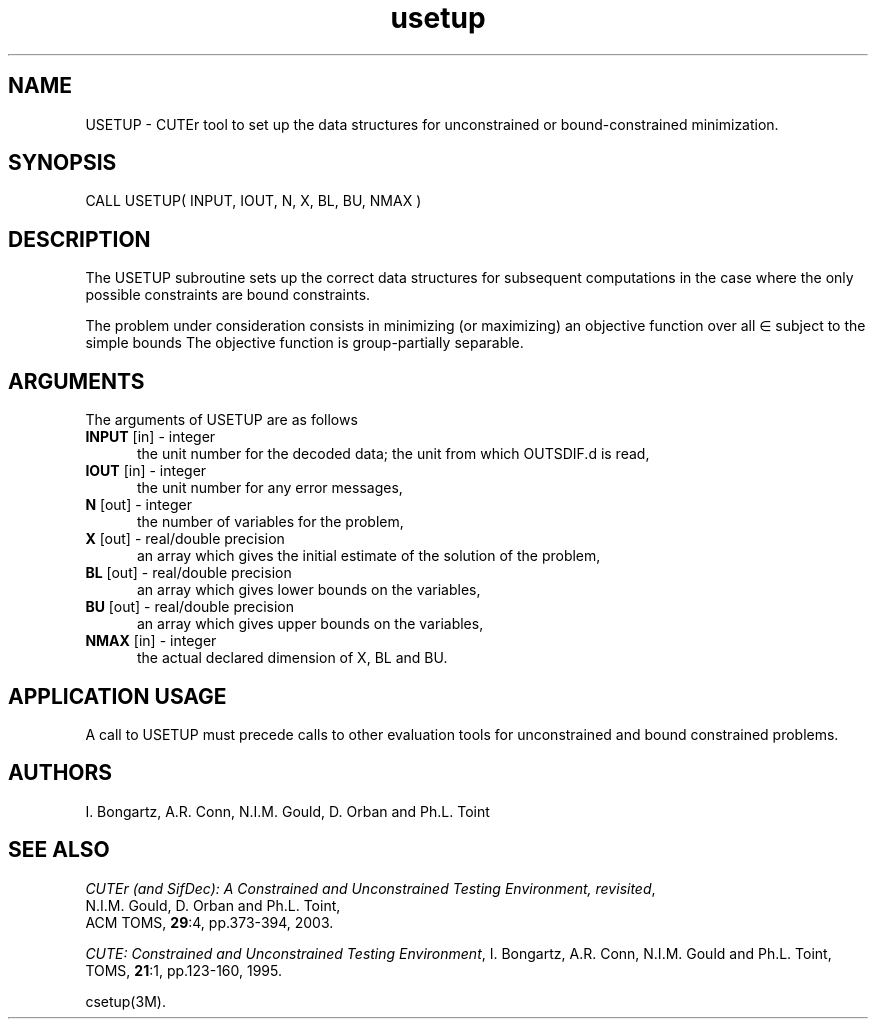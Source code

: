 .\" @(#)usetup v1.0 11/2000;
.TH usetup 3M "17 Nov 2000"
.SH NAME
USETUP \- CUTEr tool to set up the data structures for unconstrained or bound-constrained minimization.
.SH SYNOPSIS
CALL USETUP( INPUT, IOUT, N, X, BL, BU, NMAX )
.SH DESCRIPTION
The USETUP subroutine sets up the correct data structures for
subsequent computations in the case where the only possible
constraints are bound constraints.

The problem under consideration
consists in minimizing (or maximizing) an objective function
.EQ
f(x)
.EN
over all
.EQ
x
.EN
\(mo
.EQ
R sup n
.EN
subject to the simple bounds
.EQ
b sup l ~<=~ x ~<=~ b sup u.
.EN
The objective function is group-partially separable.

.LP 
.SH ARGUMENTS
The arguments of USETUP are as follows
.TP 5
.B INPUT \fP[in] - integer
the unit number for the decoded data; the unit from which OUTSDIF.d is
read,
.TP
.B IOUT \fP[in] - integer
the unit number for any error messages,
.TP
.B N \fP[out] - integer
the number of variables for the problem,
.TP
.B X \fP[out] - real/double precision
an array which gives the initial estimate of the solution of the
problem,
.TP
.B BL \fP[out] - real/double precision
an array which gives lower bounds on the variables,
.TP
.B  BU \fP[out] - real/double precision
an array which gives upper bounds on the variables,
.TP
.B NMAX \fP[in] - integer
the actual declared dimension of X, BL and BU.
.LP
.SH APPLICATION USAGE
A call to USETUP must precede calls to other evaluation tools for
unconstrained and bound constrained problems.
.SH AUTHORS
I. Bongartz, A.R. Conn, N.I.M. Gould, D. Orban and Ph.L. Toint
.SH "SEE ALSO"
\fICUTEr (and SifDec): A Constrained and Unconstrained Testing
Environment, revisited\fP,
   N.I.M. Gould, D. Orban and Ph.L. Toint,
   ACM TOMS, \fB29\fP:4, pp.373-394, 2003.

\fICUTE: Constrained and Unconstrained Testing Environment\fP,
I. Bongartz, A.R. Conn, N.I.M. Gould and Ph.L. Toint, 
TOMS, \fB21\fP:1, pp.123-160, 1995.

csetup(3M).
